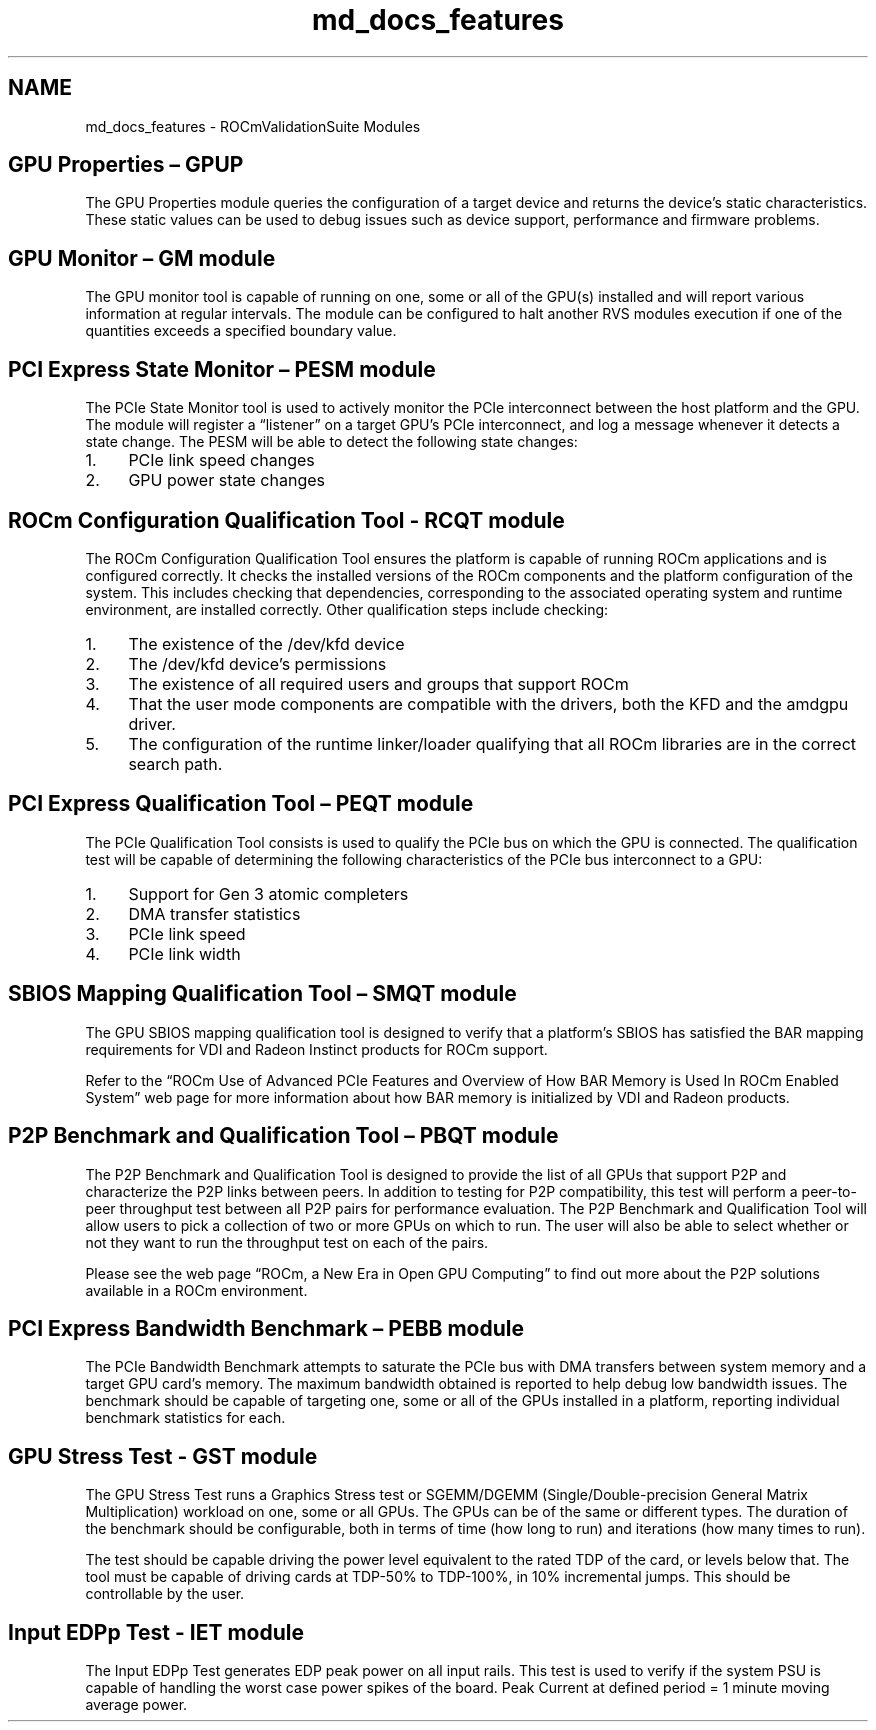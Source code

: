 .TH "md_docs_features" 1 "Mon Apr 10 2023" "Version 1.0.0" "RVS" \" -*- nroff -*-
.ad l
.nh
.SH NAME
md_docs_features \- ROCmValidationSuite Modules 

.SH "GPU Properties – GPUP"
.PP
The GPU Properties module queries the configuration of a target device and returns the device’s static characteristics\&. These static values can be used to debug issues such as device support, performance and firmware problems\&.
.SH "GPU Monitor – GM module"
.PP
The GPU monitor tool is capable of running on one, some or all of the GPU(s) installed and will report various information at regular intervals\&. The module can be configured to halt another RVS modules execution if one of the quantities exceeds a specified boundary value\&.
.SH "PCI Express State Monitor  – PESM module"
.PP
The PCIe State Monitor tool is used to actively monitor the PCIe interconnect between the host platform and the GPU\&. The module will register a “listener” on a target GPU’s PCIe interconnect, and log a message whenever it detects a state change\&. The PESM will be able to detect the following state changes:
.PP
.IP "1." 4
PCIe link speed changes
.IP "2." 4
GPU power state changes
.PP
.SH "ROCm Configuration Qualification Tool  - RCQT module"
.PP
The ROCm Configuration Qualification Tool ensures the platform is capable of running ROCm applications and is configured correctly\&. It checks the installed versions of the ROCm components and the platform configuration of the system\&. This includes checking that dependencies, corresponding to the associated operating system and runtime environment, are installed correctly\&. Other qualification steps include checking:
.PP
.IP "1." 4
The existence of the /dev/kfd device
.IP "2." 4
The /dev/kfd device’s permissions
.IP "3." 4
The existence of all required users and groups that support ROCm
.IP "4." 4
That the user mode components are compatible with the drivers, both the KFD and the amdgpu driver\&.
.IP "5." 4
The configuration of the runtime linker/loader qualifying that all ROCm libraries are in the correct search path\&.
.PP
.SH "PCI Express Qualification Tool – PEQT module"
.PP
The PCIe Qualification Tool consists is used to qualify the PCIe bus on which the GPU is connected\&. The qualification test will be capable of determining the following characteristics of the PCIe bus interconnect to a GPU:
.PP
.IP "1." 4
Support for Gen 3 atomic completers
.IP "2." 4
DMA transfer statistics
.IP "3." 4
PCIe link speed
.IP "4." 4
PCIe link width
.PP
.SH "SBIOS Mapping Qualification Tool – SMQT module"
.PP
The GPU SBIOS mapping qualification tool is designed to verify that a platform’s SBIOS has satisfied the BAR mapping requirements for VDI and Radeon Instinct products for ROCm support\&.
.PP
Refer to the “ROCm Use of Advanced PCIe Features and Overview of How BAR Memory is Used In ROCm Enabled System” web page for more information about how BAR memory is initialized by VDI and Radeon products\&.
.SH "P2P Benchmark and Qualification Tool – PBQT module"
.PP
The P2P Benchmark and Qualification Tool is designed to provide the list of all GPUs that support P2P and characterize the P2P links between peers\&. In addition to testing for P2P compatibility, this test will perform a peer-to-peer throughput test between all P2P pairs for performance evaluation\&. The P2P Benchmark and Qualification Tool will allow users to pick a collection of two or more GPUs on which to run\&. The user will also be able to select whether or not they want to run the throughput test on each of the pairs\&.
.PP
Please see the web page “ROCm, a New Era in Open GPU Computing” to find out more about the P2P solutions available in a ROCm environment\&.
.SH "PCI Express Bandwidth Benchmark – PEBB module"
.PP
The PCIe Bandwidth Benchmark attempts to saturate the PCIe bus with DMA transfers between system memory and a target GPU card’s memory\&. The maximum bandwidth obtained is reported to help debug low bandwidth issues\&. The benchmark should be capable of targeting one, some or all of the GPUs installed in a platform, reporting individual benchmark statistics for each\&.
.SH "GPU Stress Test  - GST module"
.PP
The GPU Stress Test runs a Graphics Stress test or SGEMM/DGEMM (Single/Double-precision General Matrix Multiplication) workload on one, some or all GPUs\&. The GPUs can be of the same or different types\&. The duration of the benchmark should be configurable, both in terms of time (how long to run) and iterations (how many times to run)\&.
.PP
The test should be capable driving the power level equivalent to the rated TDP of the card, or levels below that\&. The tool must be capable of driving cards at TDP-50% to TDP-100%, in 10% incremental jumps\&. This should be controllable by the user\&.
.SH "Input EDPp Test  - IET module"
.PP
The Input EDPp Test generates EDP peak power on all input rails\&. This test is used to verify if the system PSU is capable of handling the worst case power spikes of the board\&. Peak Current at defined period = 1 minute moving average power\&. 
